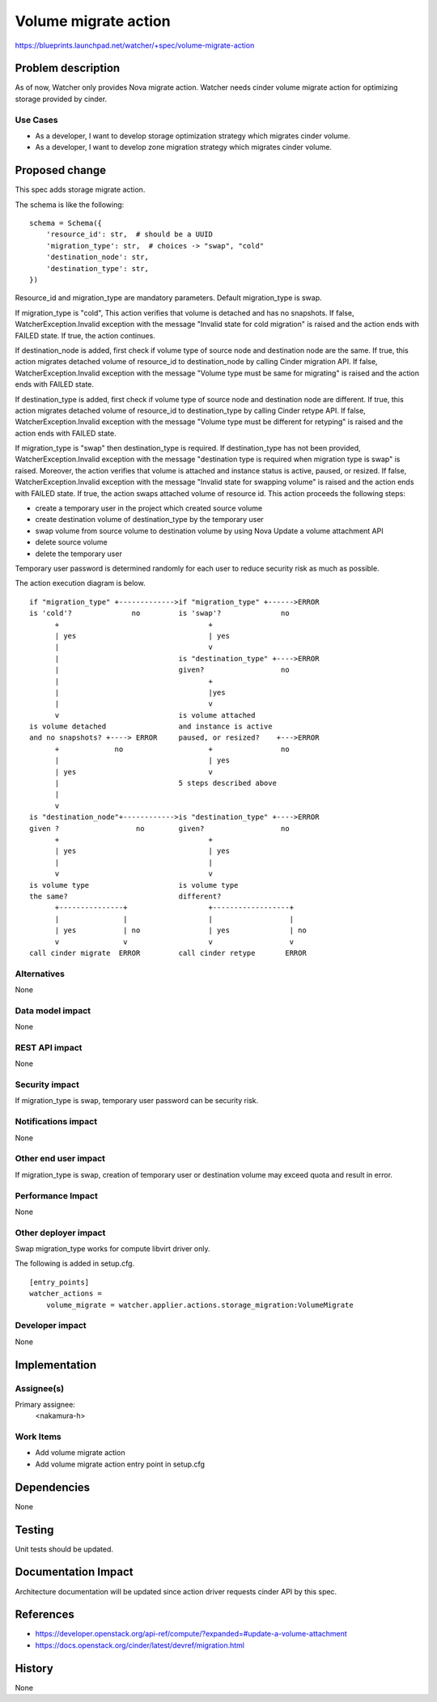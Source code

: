 ..
 This work is licensed under a Creative Commons Attribution 3.0 Unported
 License.

 http://creativecommons.org/licenses/by/3.0/legalcode

==========================================
Volume migrate action
==========================================

https://blueprints.launchpad.net/watcher/+spec/volume-migrate-action


Problem description
===================

As of now, Watcher only provides Nova migrate action. Watcher needs cinder
volume migrate action for optimizing storage provided by cinder.

Use Cases
----------
* As a developer, I want to develop storage optimization strategy which
  migrates cinder volume.

* As a developer, I want to develop zone migration strategy which migrates
  cinder volume.

Proposed change
===============

This spec adds storage migrate action.

The schema is like the following::

    schema = Schema({
        'resource_id': str,  # should be a UUID
        'migration_type': str,  # choices -> "swap", "cold"
        'destination_node': str,
        'destination_type': str,
    })

Resource_id and migration_type are mandatory parameters.
Default migration_type is swap.

If migration_type is "cold", This action verifies that volume is detached
and has no snapshots. If false, WatcherException.Invalid exception with
the message "Invalid state for cold migration" is raised and the action
ends with FAILED state. If true, the action continues.

If destination_node is added, first check if volume type of source node
and destination node are the same. If true, this action migrates detached
volume of resource_id to destination_node by calling Cinder migration API.
If false, WatcherException.Invalid exception with the message
"Volume type must be same for migrating" is raised and the action ends
with FAILED state.

If destination_type is added, first check if volume type of source node
and destination node are different. If true, this action migrates detached
volume of resource_id to destination_type by calling Cinder retype API.
If false, WatcherException.Invalid exception with the message
"Volume type must be different for retyping" is raised and the action
ends with FAILED state.

If migration_type is "swap" then destination_type is required. If
destination_type has not been provided, WatcherException.Invalid exception
with the message "destination type is required when migration type is swap"
is raised.
Moreover, the action verifies that volume is attached and instance
status is active, paused, or resized. If false, WatcherException.Invalid
exception with the message "Invalid state for swapping volume" is raised
and the action ends with FAILED state. If true, the action swaps attached
volume of resource id. This action proceeds the following steps:

- create a temporary user in the project which created source volume
- create destination volume of destination_type by the temporary user
- swap volume from source volume to destination volume by using Nova
  Update a volume attachment API
- delete source volume
- delete the temporary user

Temporary user password is determined randomly for each user to reduce
security risk as much as possible.

The action execution diagram is below.

::

  if "migration_type" +------------->if "migration_type" +------>ERROR
  is 'cold'?              no         is 'swap'?              no
        +                                   +
        | yes                               | yes
        |                                   v
        |                            is "destination_type" +---->ERROR
        |                            given?                  no
        |                                   +
        |                                   |yes
        |                                   v
        v                            is volume attached
  is volume detached                 and instance is active
  and no snapshots? +----> ERROR     paused, or resized?    +--->ERROR
        +             no                    +                no
        |                                   | yes
        | yes                               v
        |                            5 steps described above
        |
        v
  is "destination_node"+------------>is "destination_type" +---->ERROR
  given ?                  no        given?                  no
        +                                   +
        | yes                               | yes
        |                                   |
        v                                   v
  is volume type                     is volume type
  the same?                          different?
        +---------------+                   +------------------+
        |               |                   |                  |
        | yes           | no                | yes              | no
        v               v                   v                  v
  call cinder migrate  ERROR         call cinder retype       ERROR


Alternatives
------------

None

Data model impact
-----------------

None

REST API impact
---------------

None

Security impact
---------------

If migration_type is swap, temporary user password can be security risk.

Notifications impact
--------------------

None

Other end user impact
---------------------

If migration_type is swap, creation of temporary user or destination
volume may exceed quota and result in error.

Performance Impact
------------------

None

Other deployer impact
---------------------

Swap migration_type works for compute libvirt driver only.

The following is added in setup.cfg.

::

   [entry_points]
   watcher_actions =
       volume_migrate = watcher.applier.actions.storage_migration:VolumeMigrate

Developer impact
----------------

None

Implementation
==============

Assignee(s)
-----------

Primary assignee:
  <nakamura-h>

Work Items
----------

* Add volume migrate action
* Add volume migrate action entry point in setup.cfg

Dependencies
============

None

Testing
=======

Unit tests should be updated.


Documentation Impact
====================

Architecture documentation will be updated since action driver requests
cinder API by this spec.


References
==========

* https://developer.openstack.org/api-ref/compute/?expanded=#update-a-volume-attachment
* https://docs.openstack.org/cinder/latest/devref/migration.html

History
=======

None
